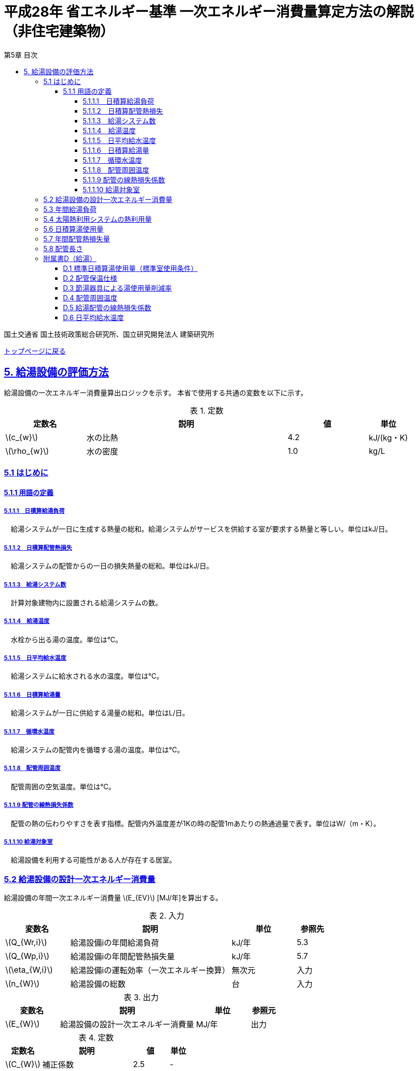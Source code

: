 :lang: ja
:doctype: book
:toc: left
:toclevels: 4
:toc-title: 第5章 目次
:sectnums!:
:sectnumlevels: 4
:sectlinks:
:linkattrs:
:icons: font
:source-highlighter: coderay
:example-caption: 例
:table-caption: 表
:figure-caption: 図
:docname: = 平成28年省エネルギー基準一次エネルギー消費量算定方法の解説（非住宅建築物）
:stem: latexmath
:xrefstyle: short

= 平成28年 省エネルギー基準 一次エネルギー消費量算定方法の解説（非住宅建築物）

国土交通省 国土技術政策総合研究所、国立研究開発法人 建築研究所

link:./index.html[トップページに戻る]


== 5. 給湯設備の評価方法

給湯設備の一次エネルギー消費量算出ロジックを示す。
本省で使用する共通の変数を以下に示す。

.定数
[options="header", cols="2,5,2,1"]
|=================================
|定数名| 説明| 値| 単位
|stem:[c_{w}]| 	水の比熱 |	4.2 | kJ/(kg・K) 
|stem:[\rho_{w}]| 	水の密度 |	1.0 | kg/L
|=================================

=== 5.1 はじめに

==== 5.1.1 用語の定義

===== 5.1.1.1　日積算給湯負荷
　給湯システムが一日に生成する熱量の総和。給湯システムがサービスを供給する室が要求する熱量と等しい。単位はkJ/日。

===== 5.1.1.2　日積算配管熱損失
　給湯システムの配管からの一日の損失熱量の総和。単位はkJ/日。

===== 5.1.1.3　給湯システム数
　計算対象建物内に設置される給湯システムの数。

===== 5.1.1.4　給湯温度
　水栓から出る湯の温度。単位は℃。

===== 5.1.1.5　日平均給水温度
　給湯システムに給水される水の温度。単位は℃。

===== 5.1.1.6　日積算給湯量
　給湯システムが一日に供給する湯量の総和。単位はL/日。

===== 5.1.1.7　循環水温度
　給湯システムの配管内を循環する湯の温度。単位は℃。

===== 5.1.1.8　配管周囲温度
　配管周囲の空気温度。単位は℃。

===== 5.1.1.9 配管の線熱損失係数
　配管の熱の伝わりやすさを表す指標。配管内外温度差が1Kの時の配管1mあたりの熱通過量で表す。単位はW/（m・K）。

===== 5.1.1.10 給湯対象室
　給湯設備を利用する可能性がある人が存在する居室。


=== 5.2 給湯設備の設計一次エネルギー消費量

給湯設備の年間一次エネルギー消費量 stem:[E_{EV}] [MJ/年]を算出する。

.入力
[options="header", cols="2,5,2,1"]
|=================================
|変数名|説明|単位|参照先|
stem:[Q_{Wr,i}]| 給湯設備iの年間給湯負荷|	kJ/年	|5.3|
stem:[Q_{Wp,i}]| 給湯設備iの年間配管熱損失量	|kJ/年|5.7|
stem:[\eta_{W,i}]| 給湯設備iの運転効率（一次エネルギー換算）	|無次元	|入力|
stem:[n_{W}]| 給湯設備の総数	|台	|入力|
|=================================

.出力
[options="header", cols="2,5,2,1"]
|=================================
|変数名|説明|単位|参照元|
stem:[E_{W}]|給湯設備の設計一次エネルギー消費量|MJ/年|出力|
|=================================

.定数
[options="header", cols="2,5,2,1"]
|=================================
|定数名| 説明| 値| 単位|
stem:[C_{W}]| 	補正係数|	2.5 | - |
|=================================

====
[stem]
++++++++++++++++++++++++++++++++++++++++++++
E_{W} = \sum_{i=1}^{n_{W}} ( \frac{ Q_{Wr,i}+C_{W}×Q_{Wp,i}}{\eta_{W,i}} ) × 10^{-3}
++++++++++++++++++++++++++++++++++++++++++++
====

式中の stem:[10^{-3}] は、［kJ］を［MJ］に換算するための係数である。
なお、上式にはポンプの消費電力は明示的に表われていないが、補正係数 の中にポンプの消費電力の影響は含まれている。

運転効率については、一次エネルギー換算された効率であることとし、以下のように算出する。

a)	燃焼式給湯システムの場合 + 
　燃焼式給湯システムの熱源効率 =  +  
　　　　　給湯熱源単体の定格加熱能力[kW]× 3600[kJ/kWh] / (給湯熱源単体の燃料消費量[kJ/h] ＋ 電力消費量[kJ/h])

** 給湯熱源単体の燃料消費量(ガス)[kJ/h]= ガス消費量[m³ /h]×ガス発熱量(高位)[kJ/m³] 

** 給湯熱源単体の燃料消費量(油)[kJ/h]= 油消費量 [L/h] ×比重量[kg /L]×油発熱量(高位)[kJ/kg] 

b)	電気式給湯システムの場合 + 
　電気式給湯熱源効率 = 定格COP × 3600 / 9760 [kJ/kWh] 

** 電気式給湯熱源の定格COP =給湯熱源定格加熱能力[kW] / 給湯熱源定格消費電力[kW] 
** 電気式給湯機のうちヒートポンプを使用する場合、「高温貯湯加熱（冬期）」の値を入力すること。

なお、1つの給湯系統の中に複数の給湯機器が接続されており、これらが連携して動く場合は、
これらの給湯機器の熱源効率を各熱源機器の定格加熱能力で重み付けして平均した値とする。 


=== 5.3 年間給湯負荷

.入力
[options="header", cols="2,5,2,1"]
|=================================
|変数名|説明|単位|参照先|
stem:[V_{W,d,i}]| 日付dにおける給湯設備iによる日積算湯供給量	| L/日 | 5.6 |
stem:[Q_{W,solar,d,i}]| 日付dにおける給湯設備iの太陽熱利用システムの熱利用量 | kJ/日	| 5.4|
stem:[\theta_{Win,d}]| 日付dにおける日平均給水温度 | ℃ | D.6 |
|=================================

.出力
[options="header", cols="2,5,2,1"]
|=================================
|変数名|説明|単位|参照元|
stem:[Q_{Wr,i}]|給湯設備iの年間給湯負荷|kJ/年|5.2|
|=================================

.定数
[options="header", cols="2,5,2,1"]
|=================================
|定数名| 説明| 値| 単位|
stem:[\theta_{Wtap}] |	給湯温度 |	43 | 度 |
|=================================

給湯設備 の年間給湯負荷 stem:[Q_{Wr,i}]［kJ/年］は次式により算出される。

====
[stem]
++++++++++++++++++++++++++++++++++++++++++++
Q_{Wr,i} = \sum_{d=1}^{365}( c_{w}×\rho_{w}×(\theta_{Wtap}-\theta_{Win,d})×V_{W,d,i} - Q_{W,solar,d,i})
++++++++++++++++++++++++++++++++++++++++++++
====


=== 5.4 太陽熱利用システムの熱利用量

.入力
[options="header", cols="2,5,2,1"]
|=================================
|変数名|説明|単位|参照先|
stem:[A_{W,solar}]| 太陽熱温水器の有効集熱面積| m2 |入力|
stem:[I_{Wds,d}]| 日付dにおける当該地域の集熱面日射量| MJ/(m2・日) |気象データ|
|=================================

.出力
[options="header", cols="2,5,2,1"]
|=================================
|変数名|説明|単位|参照元|
stem:[Q_{W,solar,d,i}]| 日付dにおける給湯設備の太陽熱利用システムの熱利用量 | kJ/日	| 5.3|
|=================================

.定数
[options="header", cols="2,5,2,1"]
|=================================
|定数名| 説明| 値| 単位|
stem:[c_{Weff}]| 太陽熱温水器の集熱効率 | 0.40 | - |
stem:[c_{Wsolar}]| 太陽熱温水器を補助熱源に接続した場合の、配管ロスを考慮した効率 |	0.85 |- |
|=================================

日付dにおける給湯設備の太陽熱利用システムの熱利用量 は、次のように算出する。

a）太陽熱利用システムがない場合

====
[stem]
++++++++++++++++++++++++++++++++++++++++++++
Q_{W,solar,d,i} = 0
++++++++++++++++++++++++++++++++++++++++++++
====

b）太陽熱利用システムがある場合

　b-1） 日平均外気温が5℃以下である場合
====
[stem]
++++++++++++++++++++++++++++++++++++++++++++
Q_{W,solar,d,i} = 0
++++++++++++++++++++++++++++++++++++++++++++
====

　b-2） 日平均外気温が5℃を超える場合
====
[stem]
++++++++++++++++++++++++++++++++++++++++++++
Q_{W,solar,d,i} = A_{W,solar}×I_{Wds,d}×c_{Weff}×c_{Wsolar}
++++++++++++++++++++++++++++++++++++++++++++
====

ただし、stem:[Q_{W,solar,d,i}] が 
stem:[c_{w}×\rho_{w}×(\theta_{Wtap}-\theta_{Win,d})×V_{W,d,i}]の90%以上となる場合は、全てを太陽熱で賄うことはできないとし、次式で算出する。
====
[stem]
++++++++++++++++++++++++++++++++++++++++++++
Q_{W,solar,d,i} = 0.9×A_{W,solar}×I_{Wds,d}×c_{Weff}×c_{Wsolar}
++++++++++++++++++++++++++++++++++++++++++++
====
とする。

（注）この算出方法は、（財）建築環境・省エネルギー機構「住宅事業建築主の判断の基準におけるエネルギー消費量計算方法の解説」に記載されている算出方法と同じである。


=== 5.6 日積算湯使用量

.入力
[options="header", cols="2,5,2,1"]
|=================================
|変数名|説明|単位|参照先|
stem:[Q_{W,r,i}]  | 給湯対象室rに温水を提供する給湯設備iの定格加熱能力 |kW|入力|
stem:[n_{W,r}]  | 給湯対象室rに温水を提供する給湯設備の台数	|台	|入力|
stem:[V_{WS,d,r1}]| 日付dにおける給湯対象室rの標準日積算湯使用量（洗面のための湯使用量）|	L/日 |D.1|
stem:[V_{WS,d,r2}]| 日付dにおける給湯対象室rの標準日積算湯使用量（シャワーのための湯使用量） |L/日 |D.1|
stem:[V_{WS,d,r3}]| 日付dにおける給湯対象室rの標準日積算湯使用量（厨房のための湯使用量） |L/日 |D.1|
stem:[V_{WS,d,r4}]| 日付dにおける給湯対象室rの標準日積算湯使用量（その他の湯使用量） | L/日 |D.1|
stem:[\phi_{Wa,r,i}]| 給湯対象室rのための節湯器具（自動給湯栓）による湯使用量削減率	|無次元|D.3|
stem:[\phi_{Wb,r,i}]| 給湯対象室rのための節湯器具（節湯B1）による湯使用量削減率	|無次元	|D.3|
|=================================

.出力
[options="header", cols="2,5,2,1"]
|=================================
|変数名|説明|単位|参照元|
stem:[V_{W,d,i}]| 給湯設備iによる日積算湯供給量| L/日 | 5.3 |
|=================================

まず、給湯対象室rの節湯器具による湯使用量削減効果を加味した日付dにおける室rの日積算湯使用量 stem:[V_{WR,d,r}] を次式で算出する。

====
[stem]
++++++++++++++++++++++++++++++++++++++++++++
V_{WR,d,r} = \sum_{i=1}^{n_{W,r}}\left((V_{WS,d,r1} \times \phi_{Wa,r,i} + V_{WS,d,r2} \times \phi_{Wb,r,i} + V_{WS,d,r3} + V_{WS,d,r4}) \times \frac{Q_{W,r,i}}{ \sum_{i=1}^{n_{W,r}}(Q_{W,r,i}) }\right)
++++++++++++++++++++++++++++++++++++++++++++
====

次に、給湯対象室rにおける給湯設備iからの日積算湯供給量（給湯設備iから室rへの日積算湯供給量） stem:[V_{W,d,i,r}] を算出する。

ただし、stem:[V_{W,d,i,r}] は、給湯対象室rが、a)給湯設備iからしか温水が提供されない場合と、b)給湯設備i以外の給湯設備からも温水が提供される場合で、次のように算出方法が異なる。

a）給湯対象室rが給湯設備iからしか温水を提供されない場合

====
[stem]
++++++++++++++++++++++++++++++++++++++++++++
V_{W,d,i,r} = V_{WR,d,r} 
++++++++++++++++++++++++++++++++++++++++++++
====

b）給湯対象室rが給湯設備i以外の給湯設備から温水を提供される場合（例えば、給湯対象室が事務室で、男子トイレ、女子トイレに別々に給湯設備がある場合）

　給湯対象室rに温水を提供する給湯設備の定格加熱能力の比率で日積算湯使用量 stem:[V_{WR,d,r}] を按分し、これを stem:[V_{W,d,i,r}] とする。

====
[stem]
++++++++++++++++++++++++++++++++++++++++++++
V_{W,d,i,r} = V_{WR,d,r} \times \frac{Q_{W,r,i}}{ \sum_{i=1}^{n_{W,r}}(Q_{W,r,i}) }
++++++++++++++++++++++++++++++++++++++++++++
====

また、給湯対象室rが給湯設備iから温水を供給されない場合は、stem:[V_{W,d,i,r}] は0とする。
====
[stem]
++++++++++++++++++++++++++++++++++++++++++++
V_{W,d,i,r} = 0
++++++++++++++++++++++++++++++++++++++++++++
====

給湯設備iによる日積算湯供給量 stem:[V_{W,d,i}] は、stem:[V_{W,d,i,r}] を全ての給湯対象室について積算した値であるとする。

====
[stem]
++++++++++++++++++++++++++++++++++++++++++++
V_{W,d,i} = \sum_{r}( V_{W,d,i,r} )
++++++++++++++++++++++++++++++++++++++++++++
====


=== 5.7 年間配管熱損失量

.入力
[options="header", cols="2,5,2,1"]
|=================================
|変数名|説明|単位|参照先|
stem:[L_{W,i}]|給湯設備iの配管長さ | m | 5.8|
stem:[\theta_{amb,d}]|日付dにおける配管周囲温度 | W/（m・K） | D.4|
stem:[K_{W,i}]|給湯設備iの配管の線熱損失係数 | W/（m・K） | D.5|
|=================================

.出力
[options="header", cols="2,5,2,1"]
|=================================
|変数名|説明|単位|参照元|
stem:[Q_{Wp,i}]| 給湯設備iの年間配管熱損失量| kJ/日 |5.2 |
|=================================

.定数
[options="header", cols="2,5,2,1"]
|=================================
|定数名| 説明| 値| 単位|
stem:[\theta_{Wp}]| 循環水温度 | 60 | 度 |
stem:[T_{W,d,i}]| 日付dにおける給湯設備iの運転時間 |　24 |時間/日 |
|=================================

　給湯設備iの年間配管熱損失量 ［kJ/日］は、次式により算出する。

====
[stem]
++++++++++++++++++++++++++++++++++++++++++++
Q_{Wp,i} = \sum_{d=1}^{365}( L_{W,i} × k_{W,i} × (\theta_{Wp} - \theta_{amb,d}) × 3600 × T_{W,d,i}) × 10^{-3}
++++++++++++++++++++++++++++++++++++++++++++
====

=== 5.8 配管長さ

.入力
[options="header", cols="2,5,2,1"]
|=================================
|変数名|説明|単位|参照先|
stem:[V_{W,d,i}]|日付dにおける給湯設備iの日積算湯使用量| L/日 | 5.6|
|=================================

.出力
[options="header", cols="2,5,2,1"]
|=================================
|変数名|説明|単位|参照元|
stem:[L_{W,i}]| 給湯設備iの配管長さ| m | 5.7 |
|=================================

.定数
[options="header", cols="2,5,2,1"]
|=================================
|定数名| 説明| 値| 単位|
stem:[Ix_{SW}]| 基準設定Ix値 |　7 | 無次元 |
|=================================

　配管長さ stem:[L_{W,i}] は、次式で算出する。

====
[stem]
++++++++++++++++++++++++++++++++++++++++++++
L_{W,i} =  \frac{V_{SW,i}}{1000} × Ix_{SW}
++++++++++++++++++++++++++++++++++++++++++++
====

　給湯設備iの日積算湯使用量の平均値 stem:[V_{SW,i}]［L/日］は、stem:[V_{W,d,i}]が最大となる日の値を使用する。

　Ix値は、総配管長を日積算湯使用量で除した値として定義されており、旧基準においては、この値によってCEC/HWの基準値が定められていた。
平成25年基準においては、申請及び審査の簡略化の観点から配管長を図面から読み取る作業を省略したが、この基準設定Ix値 stem:[Ix_{SW}]| を7と定め、
給湯負荷によって仮想的な配管長が定まり、この配管長下における熱損失量を算出することにした。
なお、基準一次エネルギー消費量を求める際の基準設定機器効率は、Ix値が7の場合の旧基準の基準値CEC/HW=1.5から定めているため、旧基準とほぼ同レベルの基準となっている。



=== 附属書D（給湯）

==== D.1 標準日積算湯使用量（標準室使用条件）

　標準日積算湯使用量は、給湯対象室rの室用途に応じて定められている。標準日積算湯使用量は、ROOM_SPEC_H28.csv のAK列〜AN列に記されている。

.出力
[options="header", cols="2,5,2,1"]
|=================================
|変数名|説明|単位|参照元|
stem:[V_{WS,d,r1}]| 日付dにおける給湯対象室rの標準日積算湯使用量（洗面のための湯使用量） |	L/日 | 5.6 |
stem:[V_{WS,d,r2}]| 日付dにおける給湯対象室rの標準日積算湯使用量（シャワーのための湯使用量） |	L/日 | 5.6 |
stem:[V_{WS,d,r3}]| 日付dにおける給湯対象室rの標準日積算湯使用量（厨房のための湯使用量） |	L/日 | 5.6 |
stem:[V_{WS,d,r4}]| 日付dにおける給湯対象室rの標準日積算湯使用量（その他の湯使用量） |	L/日 | 5.6 |
|=================================

標準日積算湯使用量の単位は室用途によって異なり、[L/人日] か [L/m2日] で規定されている。
単位については、ROOM_SPEC_H28.csv の AE列 に記されている。
単位が[L/人日]の場合については、ROOM_SPEC_H28.csv の J列で指定される 人員密度参照値（人/m2） を乗じて、床面積あたりの値に変換する。

ここで、「ホテル等・客室」の「シャワー」用途の日積算湯使用量については、以下の想定で算出されている。 + 
　　10.5分／人　×　10 L/分　×　0.75（同時使用率） = 79 L/人 + 

また、「病院等・病室」の「シャワー」用途については、以下の想定で算出されている。 + 
　　2.1分／人　×　10 L/分　×　0.90（同時使用率） = 21 L/人 + 

上記の式の10.5分／人、2.1分／人は、巧水スタイル推進チームによる link:http://www.takumi-team.jp/wp-content/uploads/2015/02/53fd8eb05f3e38eddeae43d0a7ec71bd.pdf[日本国内のパブリック施設における節水効果について] による。


標準室使用条件より、給湯対象室rの室用途に該当する室使用条件を抽出し、これを給湯対象室rの使用条件とする。 + 
給湯対象室rについて、日付dにおける室同時使用率（これは室使用条件にて定義されている）の日積算値を算出し、これが0より大きければ「日付dにおいて室rは使用されている」と判断する。
一方、この日積算値が0であれば、「日付dにおいて室rは使用されていない」と判断する。 + 
日付dにおいて室rが使用されている　と判断されれば　日付dにおける給湯利用の有無 stem:[\phi_{WS,r,d}] は　1　とし、
日付dにおいて室rが使用されていない　と判断されれば　日付dにおける給湯利用の有無 stem:[\phi_{WS,r,d}] は　0 とする。

====
[stem]
++++++++++++++++++++++++++++++++++++++++++++
V_{WS,d,r1} =  V_{WS,r1} × \phi_{WS,r,d} \\ 
V_{WS,d,r2} =  V_{WS,r2} × \phi_{WS,r,d} \\
V_{WS,d,r3} =  V_{WS,r3} × \phi_{WS,r,d} \\
V_{WS,d,r4} =  V_{WS,r4} × \phi_{WS,r,d} 
++++++++++++++++++++++++++++++++++++++++++++
====


==== D.2 配管保温仕様

配管保温仕様は、下表のとおり「管径」と「保温材の厚さ」から定まる。

.配管保温仕様
[options="header", cols="2,7"]
|=================================
|選択肢 | 定義（保温材の厚さ） |
保温仕様1|
 管径が40㎜未満の配管にあっては、保温材の厚さが30㎜以上 + 
 管径が40㎜以上125㎜未満の配管にあっては、保温材の厚さが40㎜以上 + 
 管径が125㎜以上の配管にあっては、保温材の厚さが50㎜以上|
保温仕様2|
 管径が50㎜未満の配管にあっては、保温材の厚さが20㎜以上 + 
 管径が50㎜以上125㎜未満の配管にあっては、保温材の厚さが25㎜以上 + 
 管径が125㎜以上の配管にあっては、保温材の厚さが30㎜以上|
保温仕様3|
 管径が125㎜未満の配管にあっては、保温材の厚さが20㎜以上 + 
 管径が125㎜以上の配管にあっては、保温材の厚さが25㎜以上|
裸管|	上記の保温仕様1,2,3に該当しないもの|
|=================================


==== D.3 節湯器具による湯使用量削減率

湯使用量削減率は、節湯器具の種類毎に定められている。

.出力
[options="header", cols="2,5,2,1"]
|=================================
|変数名|説明|単位|参照元|
stem:[\phi_{Wa,r,i}]| 室rに温水を提供する給湯機器iとの接続で使用される自動給湯栓による湯使用量削減率| - | 5.6 |
stem:[\phi_{Wb,r,i}]| 室rに温水を提供する給湯機器iとの接続で使用される節湯B1による湯使用量削減率| - | 5.6 |
|=================================

まず、節湯器具の種類及びその定義は以下の通りとする。

.節湯器具の種類
[options="header", cols="2,5"]
|=================================
|選択肢	|定義|
自動給湯栓|洗面に設置され、使用と共に自動で止水する給湯栓。電気的に開閉し、手を遠ざけると自動で止水するもの。 + 
なお、公衆浴場等で使用される自閉式水栓（一定時間量を吐出した後に自動で止水する水栓）については、広く普及しており、日積算湯使用量原単位の中にその節湯効果が既に見込まれているため、「自動給湯栓」とはみなさないこととする。|
節湯B1（小流量吐水機構）|
基準（http://www.j-valve.or.jp/suisen/setsuyu/f_setsuyu-a1b1c1-kijun_201405.pdf）に定められた試験方法にて吐水力を測定し、その値が次の条件に適合すること。 + 
* 流水中に空気を混入させる構造を 持たないもの → 0.60 N以上  +
* 流水中に空気を混入させる構造を 持つもの → 0.55 N以上 |

無|
上記の機構を有する水栓以外すべて。
なお、「2バルブ水栓」を採用する場合は、上記の機構の有無によらず「無」とする。 + 
* 室rの全ての給湯栓が「自動給湯栓」もしくは「節湯B1」に合致しなければ、節湯器具を採用したとはみなさないこととする。 + 
* 節湯A１（手元止水機構）、節湯C1（水優先吐水機構）については、非住宅建築物に設置された場合の節湯効果が不明瞭であるため（家庭用と業務用では湯水の使われ方が異なる）、非住宅建築物の評価法においては節湯器具とはみなさない。|

|=================================

　湯使用量削減率は次のとおりとする。

** 自動給湯栓が設置される場合は stem:[\phi_{Wa,r,i}]=0.6、設置されない場合は stem:[\phi_{Wa,r,i}]=1.0

** 節湯B1が設置される場合は、 stem:[\phi_{Wb,r,i}]=0.75（節水型シャワーノズル15%、サーモスタット10%で合わせて25%削減）とする。設置されない場合は stem:[\phi_{Wb,r,i}]=1.0

　ただし、「自動給湯栓」と「節湯B1」が同時に設置されることはないものとする。


==== D.4 配管周囲温度

配管周囲温度は地域区分によって定められている。

.出力
[options="header", cols="2,5,2,1"]
|=================================
|変数名|説明|単位|参照元|
stem:[\theta_{amb,d}]| 日付dにおける配管周囲温度| 度 | 5.8 |
|=================================

　配管周囲温度 stem:[\theta_{amb,d}] は日平均外気温と室温との平均値とする。
日平均外気温は、地域区分から気象データ内の外気温度が読み込み、これを元に算出する。
室温は下表のように地域毎に暖房期、中間期、冷房期を定め（これは空調機の運転モードの設定と同じである）、
暖房期は22℃、中間期は24℃、冷房期は26℃とする。

.空調機の運転モードの設定
[format="csv", options="header,footer" cols="2,12*1"]
|=================================
|地域区分,1月,2月,3月,4月,5月,6月,7月,8月,9月,10月,11月,12月
1地域,暖房,暖房,暖房,暖房,中間,中間,冷房,冷房,冷房,中間,暖房,暖房
2地域,暖房,暖房,暖房,暖房,中間,中間,冷房,冷房,冷房,中間,暖房,暖房
3地域,暖房,暖房,暖房,中間,中間,冷房,冷房,冷房,冷房,中間,中間,暖房
4地域,暖房,暖房,暖房,中間,中間,冷房,冷房,冷房,冷房,中間,中間,暖房
5地域,暖房,暖房,暖房,中間,中間,冷房,冷房,冷房,冷房,中間,中間,暖房
6地域,暖房,暖房,暖房,中間,中間,冷房,冷房,冷房,冷房,中間,中間,暖房
7地域,暖房,暖房,暖房,中間,中間,冷房,冷房,冷房,冷房,中間,中間,暖房
8地域,暖房,暖房,暖房,中間,冷房,冷房,冷房,冷房,冷房,冷房,中間,中間
|=================================

==== D.5 給湯配管の線熱損失係数

給湯配管の線熱損失係数 stem:[k_{W,i}] [W/m・K]は、配管の保温仕様（D.2）及び配管接続口径 stem:[k_{W,i}]［㎜］（入力）を基に、下表により求める。

.出力
[options="header", cols="2,5,2,1"]
|=================================
|変数名|説明|単位|参照元|
stem:[k_{W,i}]| 給湯配管の線熱損失係数| W/m・K |5.8|
|=================================

.配管の熱伝導率
[options="header", cols="5,3,3,3,3"]
|=================================
|配管接続口径 | 保温仕様1 | 保温仕様2 | 保温仕様3 | 裸管 |
13A以下	 | 0.159 | 0.191 | 0.191 | 0.599 |
20A以下	 | 0.189 | 0.213 | 0.231 | 0.838 |
25A以下	 | 0.218 | 0.270 | 0.270 | 1.077 |
30A以下	 | 0.242 | 0.303 | 0.303 | 1.282 |
40A以下	 | 0.237 | 0.354 | 0.354 | 1.610 |
50A以下	 | 0.257 | 0.388 | 0.388 | 1.832 |
60A以下	 | 0.296 | 0.457 | 0.457 | 2.281 |
75A以下	 | 0.346 | 0.472 | 0.548 | 2.876 |
80A以下	 | 0.387 | 0.532 | 0.621 | 3.359 |
100A以下 | 0.466 | 0.651 | 0.651 | 4.309 |
125A以下 | 0.464 | 0.770 | 0.770 | 5.270 |
125Aより大きい|	0.528|0.774|0.889|6.228|
|=================================


==== D.6 日平均給水温度

日平均給水温度は地域区分毎に定められている。

.出力
[options="header", cols="2,5,2,1"]
|=================================
|変数名|説明|単位|参照元|
stem:[\theta_{Win,d}]| 日付dにおける日平均給水温度| 度 | 5.4|
|=================================

日付dにおける日平均給水温度は、次式にて算出する。
ここで、stem:[\theta_{oa,d}] は 日付dにおける日平均外気温度であり、地域区分毎に定められている。

====
[stem]
++++++++++++++++++++++++++++++++++++++++++++
\theta_{Win,d}= a_{w}×\theta_{oa,d} + b_{w}
++++++++++++++++++++++++++++++++++++++++++++
====

式中の係数 stem:[a_{w}]、stem:[b_{w}] は下表に示す通り、地域別に定められている。
なお、この算出方法は、住宅事業建築主の判断基準における日平均給水温度の算出法を引用している

.日平均給水温度推定式の係数
[options="header", cols="3,2,2"]
|=================================
|地域区分| 係数 stem:[a_{w}] | 係数 stem:[b_{w}] |
1地域 | 0.664 | 3.466 |
2地域 | 0.664 | 3.466 |
3地域 | 0.605 | 4.515 |
4地域 | 0.605 | 4.515 |
5地域 | 0.866 | 1.665 |
6地域 | 0.852 | 2.473 |
7地域 | 0.922 | 2.097 |
8地域 | 0.692 | 7.167 |
|=================================
